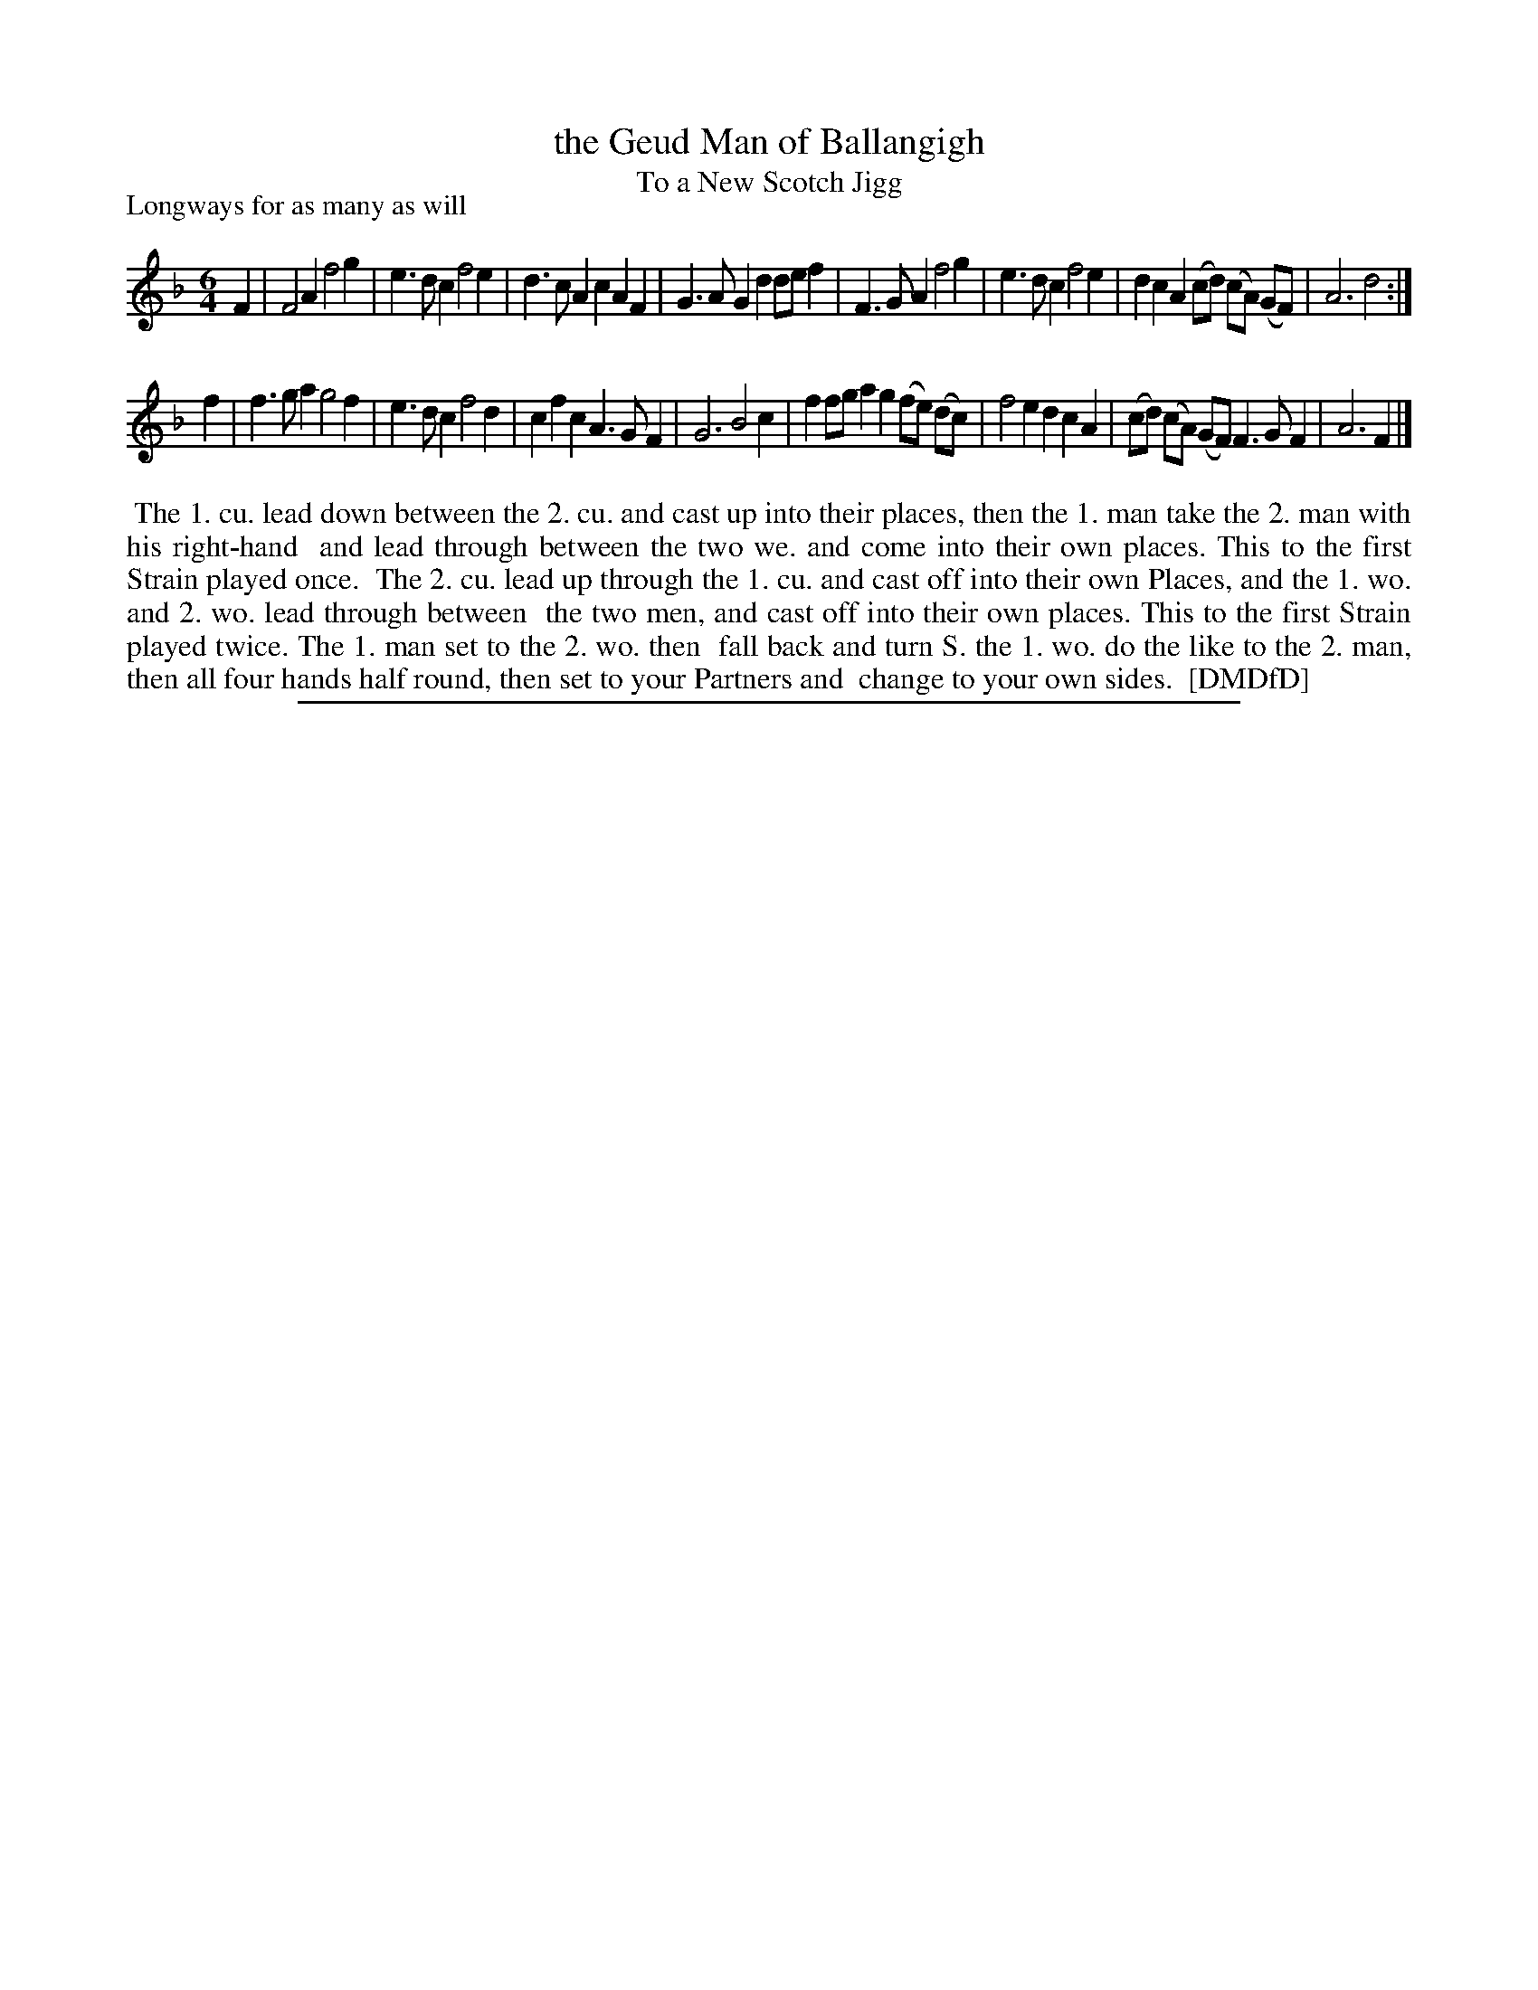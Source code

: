 X: 1
T: the Geud Man of Ballangigh
T: To a New Scotch Jigg
P: Longways for as many as will
%R: jig
B: "The Dancing-Master: Containing Directions and Tunes for Dancing" printed by W. Pearson for John Walsh, London ca. 1709
S: 7: DMDfD http://digital.nls.uk/special-collections-of-printed-music/pageturner.cfm?id=89751228 p.216
Z: 2013 John Chambers <jc:trillian.mit.edu>
N: Repeat added to satisfy the "first Strain played twice" instruction.
M: 6/4
L: 1/8
K: F
% - - - - - - - - - - - - - - - - - - - - - - - - -
F2 |\
F4A2 f4g2 | e3dc2 f4e2 | d3cA2 c2A2F2 | G3AG2 d2def2 |\
F3GA2 f4g2 | e3dc2 f4e2 | d2c2A2 (cd) (cA) (GF) | A6 d4 :|
f2 |\
f3ga2 g4f2 | e3dc2 f4d2 | c2f2c2 A3GF2 | G6 B4c2 |\
f2fga2 g2(fe) (dc) | f4e2 d2c2A2 | (cd) (cA) (GF) F3GF2 | A6 F2 |]
% - - - - - - - - - - - - - - - - - - - - - - - - -
%%begintext align
%% The 1. cu. lead down between the 2. cu. and cast up into their places, then the 1. man take the 2. man with his right-hand
%% and lead through between the two we. and come into their own places.  This to the first Strain played once.
%%    The 2. cu. lead up through the 1. cu. and cast off into their own Places, and the 1. wo. and 2. wo. lead through between
%% the two men, and cast off into their own places.  This to the first Strain played twice.  The 1. man set to the 2. wo. then
%% fall back and turn S. the 1. wo. do the like to the 2. man, then all four hands half round, then set to your Partners and
%% change to your own sides.
%% [DMDfD]
%%endtext
%%sep 1 8 500
